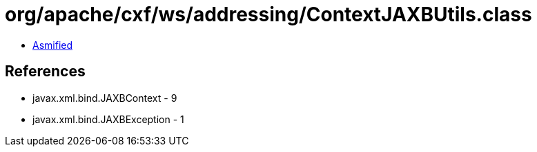 = org/apache/cxf/ws/addressing/ContextJAXBUtils.class

 - link:ContextJAXBUtils-asmified.java[Asmified]

== References

 - javax.xml.bind.JAXBContext - 9
 - javax.xml.bind.JAXBException - 1
